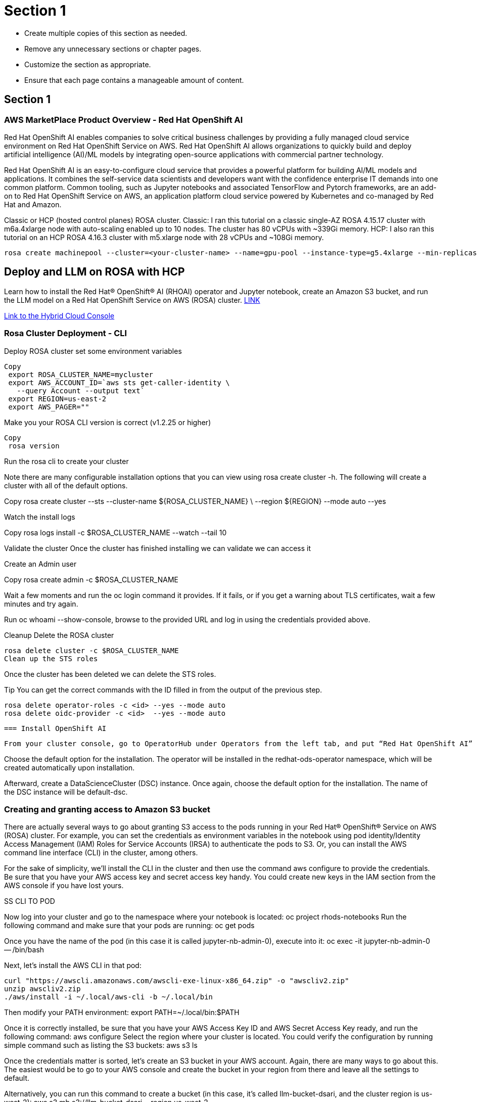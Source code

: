 = Section 1

* Create multiple copies of this section as needed.
* Remove any unnecessary sections or chapter pages.
* Customize the section as appropriate.
* Ensure that each page contains a manageable amount of content.

== Section 1


=== AWS MarketPlace Product Overview - Red Hat OpenShift AI

Red Hat OpenShift AI enables companies to solve critical business challenges by providing a fully managed cloud service environment on Red Hat OpenShift Service on AWS. Red Hat OpenShift AI allows organizations to quickly build and deploy artificial intelligence (AI)/ML models by integrating open-source applications with commercial partner technology.


Red Hat OpenShift AI is an easy-to-configure cloud service that provides a powerful platform for building AI/ML models and applications. It combines the self-service data scientists and developers want with the confidence enterprise IT demands into one common platform. Common tooling, such as Jupyter notebooks and associated TensorFlow and Pytorch frameworks, are an add-on to Red Hat OpenShift Service on AWS, an application platform cloud service powered by Kubernetes and co-managed by Red Hat and Amazon.

Classic or HCP (hosted control planes) ROSA cluster.
Classic: I ran this tutorial on a classic single-AZ ROSA 4.15.17 cluster with m6a.4xlarge node with auto-scaling enabled up to 10 nodes. The cluster has 80 vCPUs with ~339Gi memory. 
HCP: I also ran this tutorial on an HCP ROSA 4.16.3 cluster with m5.xlarge node with 28 vCPUs and ~108Gi memory.


 rosa create machinepool --cluster=<your-cluster-name> --name=gpu-pool --instance-type=g5.4xlarge --min-replicas=1 --max-replicas=4 --enable-autoscaling --labels='gpu-node=true' --taints='nvidia.com/gpu=present:NoSchedule'



== Deploy and LLM on ROSA with HCP

Learn how to install the Red Hat® OpenShift® AI (RHOAI) operator and Jupyter notebook, create an Amazon S3 bucket, and run the LLM model on a Red Hat OpenShift Service on AWS (ROSA) cluster. https://cloud.redhat.com/learn/how-run-and-deploy-llms-using-red-hat-openshift-ai-red-hat-openshift-service-aws-cluster[LINK, window=blank]


https://console.redhat.com/openshift/create[Link to the Hybrid Cloud Console]


=== Rosa Cluster Deployment - CLI

Deploy ROSA cluster
set some environment variables


 Copy
  export ROSA_CLUSTER_NAME=mycluster
  export AWS_ACCOUNT_ID=`aws sts get-caller-identity \
    --query Account --output text`
  export REGION=us-east-2
  export AWS_PAGER=""

Make you your ROSA CLI version is correct (v1.2.25 or higher)


 Copy
  rosa version

Run the rosa cli to create your cluster

Note there are many configurable installation options that you can view using rosa create cluster -h. The following will create a cluster with all of the default options.


Copy
 rosa create cluster --sts --cluster-name ${ROSA_CLUSTER_NAME} \
   --region ${REGION} --mode auto --yes

Watch the install logs


Copy
 rosa logs install -c $ROSA_CLUSTER_NAME --watch --tail 10

Validate the cluster
Once the cluster has finished installing we can validate we can access it

Create an Admin user


Copy
 rosa create admin -c $ROSA_CLUSTER_NAME

Wait a few moments and run the oc login command it provides. If it fails, or if you get a warning about TLS certificates, wait a few minutes and try again.

Run oc whoami --show-console, browse to the provided URL and log in using the credentials provided above.

Cleanup
 Delete the ROSA cluster


 rosa delete cluster -c $ROSA_CLUSTER_NAME
 Clean up the STS roles

Once the cluster has been deleted we can delete the STS roles.

Tip You can get the correct commands with the ID filled in from the output of the previous step.



 rosa delete operator-roles -c <id> --yes --mode auto
 rosa delete oidc-provider -c <id>  --yes --mode auto


 === Install OpenShift AI

 From your cluster console, go to OperatorHub under Operators from the left tab, and put “Red Hat OpenShift AI” into the search query to install the operator. Note: The most recent version of the operator at the time of writing is 2.13.0.

Choose the default option for the installation. The operator will be installed in the redhat-ods-operator namespace, which will be created automatically upon installation.

Afterward, create a DataScienceCluster (DSC) instance. Once again, choose the default option for the installation. The name of the DSC instance will be default-dsc. 

=== Creating and granting access to Amazon S3 bucket

There are actually several ways to go about granting S3 access to the pods running in your Red Hat® OpenShift® Service on AWS (ROSA) cluster. For example, you can set the credentials as environment variables in the notebook using pod identity/Identity Access Management (IAM) Roles for Service Accounts (IRSA) to authenticate the pods to S3. Or, you can install the AWS command line interface (CLI) in the cluster, among others. 

For the sake of simplicity, we’ll install the CLI in the cluster and then use the command aws configure to provide the credentials. Be sure that you have your AWS access key and secret access key handy. You could create new keys in the IAM section from the AWS console if you have lost yours.  

SS CLI TO POD

Now log into your cluster and go to the namespace where your notebook is located:  
 oc project rhods-notebooks
Run the following command and make sure that your pods are running: oc get pods

Once you have the name of the pod (in this case it is called jupyter-nb-admin-0), execute into it: 
 oc exec -it jupyter-nb-admin-0 -- /bin/bash

Next, let's install the AWS CLI in that pod:

 curl "https://awscli.amazonaws.com/awscli-exe-linux-x86_64.zip" -o "awscliv2.zip"
 unzip awscliv2.zip
 ./aws/install -i ~/.local/aws-cli -b ~/.local/bin

Then modify your PATH environment: 
 export PATH=~/.local/bin:$PATH

Once it is correctly installed, be sure that you have your AWS Access Key ID and AWS Secret Access Key ready, and run the following command: aws configure
Select the region where your cluster is located. You could verify the configuration by running simple command such as listing the S3 buckets: 
 aws s3 ls

Once the credentials matter is sorted, let's create an S3 bucket in your AWS account. Again, there are many ways to go about this. The easiest would be to go to your AWS console and create the bucket in your region from there and leave all the settings to default. 

Alternatively, you can run this command to create a bucket (in this case, it’s called llm-bucket-dsari, and the cluster region is us-west-2):
  aws s3 mb s3://llm-bucket-dsari --region us-west-2

Once these steps are complete, you’re ready to begin training the LLM model in the next resource. 





